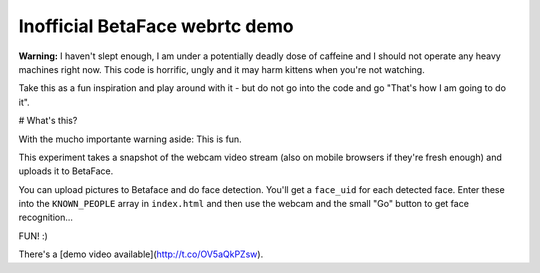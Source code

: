Inofficial BetaFace webrtc demo
===============================

**Warning:** I haven't slept enough, I am under a potentially deadly dose of caffeine 
and I should not operate any heavy machines right now. This code is horrific, ungly and it may harm kittens when you're not watching.

Take this as a fun inspiration and play around with it - but do not go into the code and go "That's how I am going to do it".

# What's this?

With the mucho importante warning aside: This is fun. 

This experiment takes a snapshot of the webcam video stream (also on mobile browsers if they're fresh enough) and uploads it to BetaFace.

You can upload pictures to Betaface and do face detection. You'll get a ``face_uid`` for each detected face.
Enter these into the ``KNOWN_PEOPLE`` array in ``index.html`` and then use the webcam and the small "Go" button to get face recognition...

FUN! :)

There's a [demo video available](http://t.co/OV5aQkPZsw).
